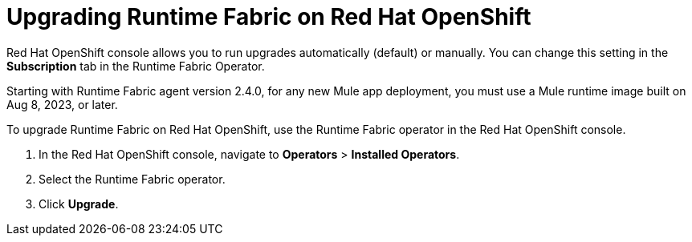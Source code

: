 = Upgrading Runtime Fabric on Red Hat OpenShift 

Red Hat OpenShift console allows you to run upgrades automatically (default) or manually. You can change this setting in the *Subscription* tab in the Runtime Fabric Operator. 

[Note]
Starting with Runtime Fabric agent version 2.4.0, for any new Mule app deployment, you must use a Mule runtime image built on Aug 8, 2023, or later.

To upgrade Runtime Fabric on Red Hat OpenShift, use the Runtime Fabric operator in the Red Hat OpenShift console.


. In the Red Hat OpenShift console, navigate to **Operators** > **Installed Operators**.
. Select the Runtime Fabric operator.
. Click **Upgrade**.
